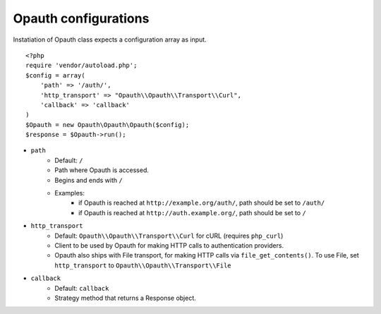 Opauth configurations
=====================

Instatiation of Opauth class expects a configuration array as input.

::

    <?php
    require 'vendor/autoload.php';
    $config = array(
        'path' => '/auth/',
        'http_transport' => "Opauth\\Opauth\\Transport\\Curl",
        'callback' => 'callback'
    )
    $Opauth = new Opauth\Opauth\Opauth($config);
    $response = $Opauth->run();

- ``path``
    - Default: ``/``
    - Path where Opauth is accessed.
    - Begins and ends with ``/``
    - Examples:
        - if Opauth is reached at ``http://example.org/auth/``, path should be set to ``/auth/``
        - if Opauth is reached at ``http://auth.example.org/``, path should be set to ``/``

- ``http_transport``
    - Default: ``Opauth\\Opauth\\Transport\\Curl`` for cURL (requires ``php_curl``)
    - Client to be used by Opauth for making HTTP calls to authentication providers.
    - Opauth also ships with File transport, for making HTTP calls via ``file_get_contents()``. To use File, set ``http_transport`` to ``Opauth\\Opauth\\Transport\\File``

- ``callback``
    - Default: ``callback``
    - Strategy method that returns a Response object.
